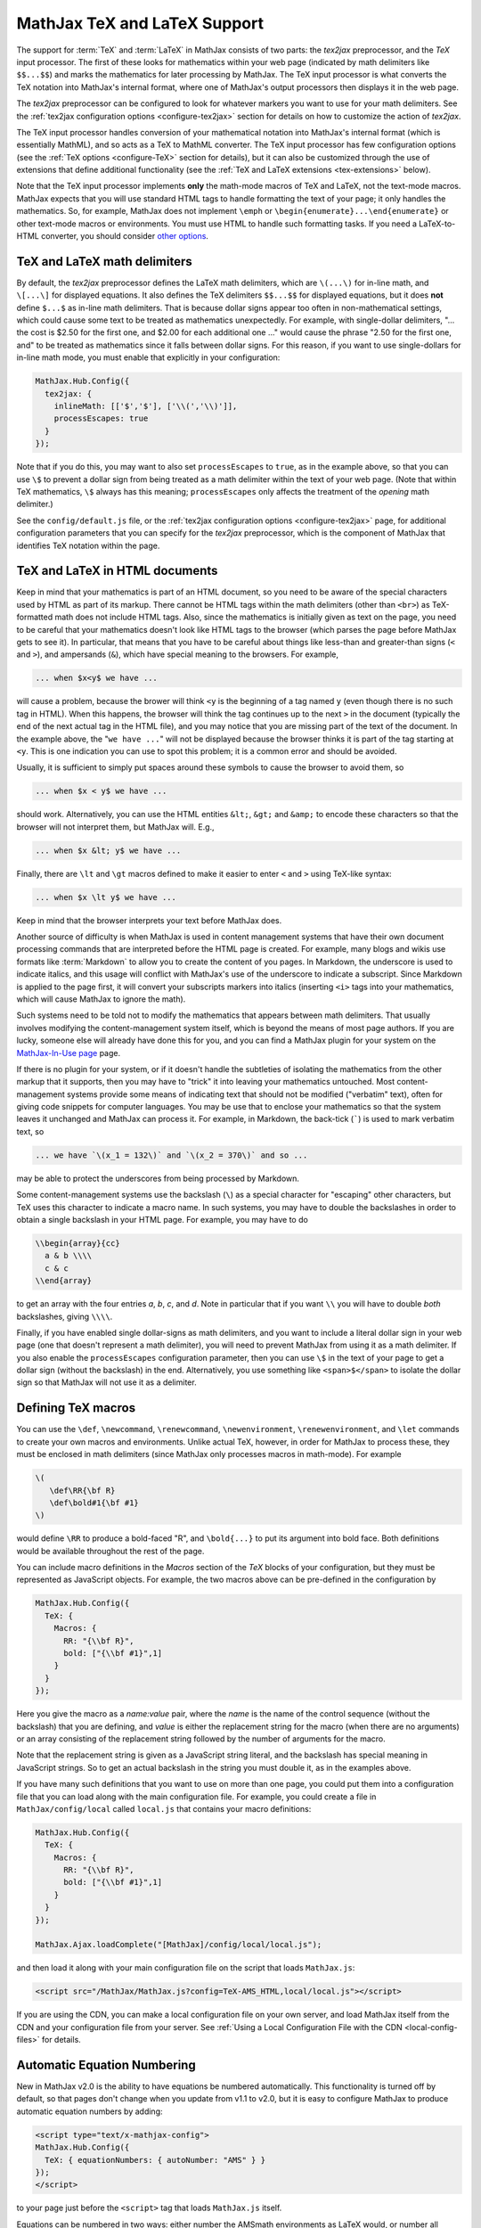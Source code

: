 .. _TeX-support:

*****************************
MathJax TeX and LaTeX Support
*****************************

The support for :term:`TeX` and :term:`LaTeX` in MathJax consists of two
parts: the `tex2jax` preprocessor, and the `TeX` input processor.  The
first of these looks for mathematics within your web page (indicated by
math delimiters like ``$$...$$``) and marks the mathematics for later
processing by MathJax.  The TeX input processor is what converts the TeX
notation into MathJax's internal format, where one of MathJax's output
processors then displays it in the web page.

The `tex2jax` preprocessor can be configured to look for whatever
markers you want to use for your math delimiters.  See the
:ref:`tex2jax configuration options <configure-tex2jax>` section for
details on how to customize the action of `tex2jax`.

The TeX input processor handles conversion of your mathematical
notation into MathJax's internal format (which is essentially MathML),
and so acts as a TeX to MathML converter.  The TeX input processor has
few configuration options (see the :ref:`TeX options
<configure-TeX>` section for details), but it can also be customized
through the use of extensions that define additional functionality
(see the :ref:`TeX and LaTeX extensions <tex-extensions>` below).

Note that the TeX input processor implements **only** the math-mode
macros of TeX and LaTeX, not the text-mode macros.  MathJax expects
that you will use standard HTML tags to handle formatting the text of
your page; it only handles the mathematics.  So, for example, MathJax
does not implement ``\emph`` or
``\begin{enumerate}...\end{enumerate}`` or other text-mode macros or
environments.  You must use HTML to handle such formatting tasks.  If
you need a LaTeX-to-HTML converter, you should consider `other options
<http://www.google.com/search?q=latex+to+html+converter>`_.


TeX and LaTeX math delimiters
=============================

By default, the `tex2jax` preprocessor defines the LaTeX math delimiters, 
which are ``\(...\)`` for in-line math, and ``\[...\]`` for displayed 
equations.  It also defines the TeX delimiters ``$$...$$`` for displayed 
equations, but it does **not** define ``$...$`` as in-line math 
delimiters.  That is because dollar signs appear too often in
non-mathematical settings, which could cause some text to be treated
as mathematics unexpectedly.  For example, with single-dollar
delimiters, "... the cost is $2.50 for the first one, and $2.00 for
each additional one ..." would cause the phrase "2.50 for the first
one, and" to be treated as mathematics since it falls between dollar
signs.  For this reason, if you want to use single-dollars for in-line
math mode, you must enable that explicitly in your configuration:

.. code-block:: javascript

    MathJax.Hub.Config({
      tex2jax: {
        inlineMath: [['$','$'], ['\\(','\\)']],
        processEscapes: true
      }
    });

Note that if you do this, you may want to also set ``processEscapes`` to
``true``, as in the example above, so that you can use ``\$`` to prevent a
dollar sign from being treated as a math delimiter within the text of your
web page.  (Note that within TeX mathematics, ``\$`` always has this
meaning; ``processEscapes`` only affects the treatment of the *opening*
math delimiter.)

See the ``config/default.js`` file, or the :ref:`tex2jax configuration
options <configure-tex2jax>` page, for additional configuration
parameters that you can specify for the `tex2jax` preprocessor,
which is the component of MathJax that identifies TeX notation within
the page.


TeX and LaTeX in HTML documents
===============================

Keep in mind that your mathematics is part of an HTML document, so you
need to be aware of the special characters used by HTML as part of its
markup.  There cannot be HTML tags within the math delimiters (other
than ``<br>``) as TeX-formatted math does not include HTML tags.
Also, since the mathematics is initially given as text on the page,
you need to be careful that your mathematics doesn't look like HTML
tags to the browser (which parses the page before MathJax gets to see
it).  In particular, that means that you have to be careful about
things like less-than and greater-than signs (``<`` and ``>``), and
ampersands (``&``), which have special meaning to the browsers.  For
example,

.. code-block:: latex

	... when $x<y$ we have ...

will cause a problem, because the brower will think ``<y`` is the
beginning of a tag named ``y`` (even though there is no such tag in
HTML).  When this happens, the browser will think the tag continues up
to the next ``>`` in the document (typically the end of the next
actual tag in the HTML file), and you may notice that you are missing
part of the text of the document.  In the example above, the "``we
have ...``" will not be displayed because the browser thinks it is
part of the tag starting at ``<y``.  This is one indication you can
use to spot this problem; it is a common error and should be avoided.

Usually, it is sufficient to simply put spaces around these symbols to
cause the browser to avoid them, so

.. code-block:: latex

	... when $x < y$ we have ...

should work.  Alternatively, you can use the HTML entities ``&lt;``,
``&gt;`` and ``&amp;`` to encode these characters so that the browser
will not interpret them, but MathJax will.  E.g.,

.. code-block:: latex

	  ... when $x &lt; y$ we have ...

Finally, there are ``\lt`` and ``\gt`` macros defined to make it
easier to enter ``<`` and ``>`` using TeX-like syntax:

.. code-block:: latex

        ... when $x \lt y$ we have ...

Keep in mind that the browser interprets your text before MathJax
does.

Another source of difficulty is when MathJax is used in content
management systems that have their own document processing commands
that are interpreted before the HTML page is created.  For example,
many blogs and wikis use formats like :term:`Markdown` to allow you to
create the content of you pages.  In Markdown, the underscore is used
to indicate italics, and this usage will conflict with MathJax's use
of the underscore to indicate a subscript.  Since Markdown is applied
to the page first, it will convert your subscripts markers into
italics (inserting ``<i>`` tags into your mathematics, which will
cause MathJax to ignore the math).

Such systems need to be told not to modify the mathematics that
appears between math delimiters.  That usually involves modifying the
content-management system itself, which is beyond the means of most
page authors.  If you are lucky, someone else will already have done
this for you, and you can find a MathJax plugin for your system on the
`MathJax-In-Use page
<http://www.mathjax.org/community/mathjax-in-use/>`_ page.

If there is no plugin for your system, or if it doesn't handle the
subtleties of isolating the mathematics from the other markup that it
supports, then you may have to "trick" it into leaving your
mathematics untouched.  Most content-management systems provide some
means of indicating text that should not be modified ("verbatim"
text), often for giving code snippets for computer languages.
You may be use that to enclose your mathematics so that the system
leaves it unchanged and MathJax can process it.  For example, in
Markdown, the back-tick (`````) is used to mark verbatim text, so

.. code-block:: latex

    ... we have `\(x_1 = 132\)` and `\(x_2 = 370\)` and so ...

may be able to protect the underscores from being processed by
Markdown.

Some content-management systems use the backslash (``\``) as a special
character for "escaping" other characters, but TeX uses this character
to indicate a macro name.  In such systems, you may have to double the
backslashes in order to obtain a single backslash in your HTML page.
For example, you may have to do

.. code-block:: latex

    \\begin{array}{cc}
      a & b \\\\
      c & c
    \\end{array}

to get an array with the four entries *a*, *b*, *c*, and *d*.  Note in
particular that if you want ``\\`` you will have to double *both*
backslashes, giving ``\\\\``.

Finally, if you have enabled single dollar-signs as math delimiters,
and you want to include a literal dollar sign in your web page (one
that doesn't represent a math delimiter), you will need to prevent
MathJax from using it as a math delimiter.  If you also enable the
``processEscapes`` configuration parameter, then you can use ``\$`` in
the text of your page to get a dollar sign (without the backslash) in
the end.  Alternatively, you use something like
``<span>$</span>`` to isolate the dollar sign so that
MathJax will not use it as a delimiter.


.. _tex-macros:

Defining TeX macros
===================

You can use the ``\def``, ``\newcommand``, ``\renewcommand``,
``\newenvironment``, ``\renewenvironment``, and ``\let`` commands to
create your own macros and environments.  Unlike actual TeX, however,
in order for MathJax to process these, they must be enclosed in math
delimiters (since MathJax only processes macros in math-mode).  For
example

.. code-block:: latex

    \(
       \def\RR{\bf R}
       \def\bold#1{\bf #1}
    \)

would define ``\RR`` to produce a bold-faced "R", and ``\bold{...}``
to put its argument into bold face.  Both definitions would be
available throughout the rest of the page.

You can include macro definitions in the `Macros` section of the `TeX`
blocks of your configuration, but they must be represented as
JavaScript objects.  For example, the two macros above can be
pre-defined in the configuration by

.. code-block:: javascript

    MathJax.Hub.Config({
      TeX: {
        Macros: {
	  RR: "{\\bf R}",
	  bold: ["{\\bf #1}",1]
	}
      }
    });

Here you give the macro as a `name:value` pair, where the `name`
is the name of the control sequence (without the backslash) that you
are defining, and `value` is either the replacement string for the
macro (when there are no arguments) or an array consisting of the
replacement string followed by the number of arguments for the macro.

Note that the replacement string is given as a JavaScript string
literal, and the backslash has special meaning in JavaScript strings.
So to get an actual backslash in the string you must double it, as in the examples above.

If you have many such definitions that you want to use on more than
one page, you could put them into a configuration file that you can
load along with the main configuration file.  For example, you could
create a file in ``MathJax/config/local`` called ``local.js`` that
contains your macro definitions:

.. code-block:: javascript

    MathJax.Hub.Config({
      TeX: {
        Macros: {
	  RR: "{\\bf R}",
	  bold: ["{\\bf #1}",1]
	}
      }
    });

    MathJax.Ajax.loadComplete("[MathJax]/config/local/local.js");

and then load it along with your main configuration file on the script
that loads ``MathJax.js``:

.. code-block:: html

    <script src="/MathJax/MathJax.js?config=TeX-AMS_HTML,local/local.js"></script>

If you are using the CDN, you can make a local configuration file on
your own server, and load MathJax itself from the CDN and your
configuration file from your server.  See :ref:`Using a Local
Configuration File with the CDN <local-config-files>` for details.


.. _tex-eq-numbers:

Automatic Equation Numbering
============================

New in MathJax v2.0 is the ability to have equations be numbered
automatically.  This functionality is turned off by default, so 
that pages don't change
when you update from v1.1 to v2.0, but it is easy to configure MathJax
to produce automatic equation numbers by adding:

.. code-block:: html

    <script type="text/x-mathjax-config">
    MathJax.Hub.Config({
      TeX: { equationNumbers: { autoNumber: "AMS" } }
    });
    </script>

to your page just before the ``<script>`` tag that loads
``MathJax.js`` itself.  

Equations can be numbered in two ways: either number the AMSmath
environments as LaTeX would, or number all displayed equations (the
example above uses AMS-style numbering).  Set ``autoNumber`` to
``"all"`` if you want every displayed equation to be numbered.
You can use ``\notag`` or ``\nonumber`` to prevent
individual equations from being numbered, and ``\tag{}`` can be used
to override the usual equation number with your own symbol instead.

Note that the AMS environments come in two forms:  starred and
unstarred.  The unstarred versions produce equation numbers (when
``autoNumber`` is set to ``"AMS"``) and the starred ones don't.  For
example

.. code-block::  latex

    \begin{equation}
       E = mc^2
    \end{equation}

will be numbered, while

.. code-block::  latex

    \begin{equation*}
       e^{\pi i} + 1 = 0
    \end{equation*}

won't be numbered (when ``autoNumber`` is ``"AMS"``).

You can use ``\label`` to give an equation an identifier that you can
use to refer to it later, and then use ``\ref`` or ``\eqref`` within
your document to insert the actual equation number at that location,
as a reference. For example,

.. code-block:: latex

    In equation \eqref{eq:sample}, we find the value of an
    interesting integral:
    
    \begin{equation}
      \int_0^\infty \frac{x^3}{e^x-1}\,dx = \frac{\pi^4}{15}
      \label{eq:sample}
    \end{equation}

includes a labeled equation and a reference to that equation.  Note
that references can come before the corresponding formula as well as
after them.  See the equation numbering links in the `MathJax examples
page <http://cdn.mathjax.org/mathjax/latest/test/examples.html>`_ for
more examples.

You can configure the way that numbers are displayed and how the
references to them are made using parameters in the ``equationNumbers``
block of your ``TeX`` configuration.  See the :ref:`TeX configuration
options <configure-TeX>` page for more details.


.. _tex-extensions:

TeX and LaTeX extensions
========================

While MathJax includes nearly all of the Plain TeX math macros, and
many of the LaTeX macros and environments, not everything is
implemented in the core TeX input processor.  Some less-used commands
are defined in extensions to the TeX processor.  MathJax will load
some extensions automatically when you first use the commands they
implement (for example, the ``\def`` and ``\newcommand`` macros are
implemented in the ``newcommand.js`` extension, but MathJax loads
this extension itself when you use those macros).  Not all extensions
are set up to load automatically, however, so you may need to request
some extensions explicitly yourself.

To enable any of the TeX extensions, simply add the appropriate string
(e.g., ``"AMSmath.js"``) to the `extensions` array in the ``TeX`` block
of your configuration.  If you use one of the combined configuration files,
like ``TeX-AMS_HTML``, this will already include several of the extensions
automatically, but you can include others using a mathjax configuration 
script prior to loading MathJax.  For example

.. code-block:: html

    <script type="text/x-mathjax-config">
      MathJax.Hub.Config({ TeX: { extensions: ["autobold.js"] }});
    </script>
    <script type="text/javascript"
        src="http://cdn.mathjax.org/mathjax/latest/MathJax.js?config=TeX-AMS_HTML">
    </script>

will load the `autobold` TeX extension in addition to those already 
included in the ``TeX-AMS_HTML`` configuration file.

You can also load these extensions from within a math expresion using
the non-standard ``\require{extension}`` macro.  For example

.. code-block:: latex

    \(\require{color}\)

would load the `color` extension into the page.  This way you you can
load extensions into pages that didn't load them in their
configurations (and prevents you from having to load all the
extensions into all pages even if they aren't used).

It is also possible to create a macro that will autoload an extension
when it is first used (under the assumption that the extension will
redefine it to perform its true function).  For example

.. code-block:: html

    <script type="text/x-mathjax-config">
    MathJax.Hub.Register.StartupHook("TeX Jax Ready",function () {
      MathJax.Hub.Insert(MathJax.InputJax.TeX.Definitions.macros,{
        cancel: ["Extension","cancel"],
        bcancel: ["Extension","cancel"],
        xcancel: ["Extension","cancel"],
        cancelto: ["Extension","cancel"]
      });
    });
    </script>

would declare the ``\cancel``, ``\bcancel``, ``\xcancel``, and
``\cancelto`` macros to load the `cancel` extension (where they are
actually defined).  Whichever is used first will cause the extension
to be loaded, redefining all four to their proper values.  Note that
this may be better than loading the extension explicitly, since it
avoids loading the extra file on pages where these macros are *not*
used.  The `sample autoloading macros
<http://cdn.mathjax.org/mathjax/latest/test/sample-autoload.html>`_
example page shows this in action.  The `autoload-all` extension below
defines such macros for *all* the extensions so that if you include
it, MathJax will have access to all the macros it knows about.

The main extensions are described below.


Action
------

The `action` extension gives you access to the MathML ``<maction>``
element.  It defines three new non-standard macros:

.. describe:: \\mathtip{math}{tip}

    Use ``tip`` (in math mode) as tooltip for ``math``.

.. describe:: \\texttip{math}{tip}

    Use ``tip`` (in text mode) as tooltip for ``math``.

.. describe:: \\toggle{math1}{math2}...\\endtoggle

    Show ``math1``, and when clicked, show ``math2``, and so on.
    When the last one is clicked, go back to math1.   

To use this extension in your own configurations, add it to the
`extensions` array in the TeX block.

.. code-block:: javascript

    TeX: {
      extensions: ["action.js"]
    }

This extension is **not** included in any of the combined configurations,
and will not be loaded automatically, so you must include it
explicitly in your configuration if you wish to use these commands.


AMSmath and AMSsymbols
----------------------

The `AMSmath` extension implements AMS math environments and macros, and
the `AMSsymbols` extension implements macros for accessing the AMS symbol
fonts.  These are already included in the combined configuration files that
load the TeX input processor.  To use these extensions in your own
configurations, add them to the `extensions` array in the TeX block.

.. code-block:: javascript

    TeX: {
      extensions: ["AMSmath.js", "AMSsymbols.js", ...]
    }

See the list of control sequences at the end of this document for details
about what commands are implemented in these extensions.

If you are not using one of the combined configuration files, the `AMSmath`
extension will be loaded automatically when you first use one of the math
environments it defines, but you will have to load it explicitly if you
want to use the other macros that it defines.  The `AMSsymbols` extension
is not loaded automatically, so you must include it explicitly if you want
to use the macros it defines.

Both extensions are included in all the combined configuration files
that load the TeX input processor.


AMScd
-----

The `AMScd` extensions implements the `CD` environment for commutative
diagrams.  See the `AMScd guide
<http://www.jmilne.org/not/Mamscd.pdf>`_ for more information on how
to use the `CD` environment.

To use this extension in your own configurations, add it to the
`extensions` array in the TeX block.

.. code-block:: javascript

    TeX: {
      extensions: ["AMScd.js"]
    }

Alternatively, if the extension hasn't been loaded in the
configuration, you can use ``\require{AMScd}`` to load it from within a
TeX expression.  Note that you only need to include this once on the
page, not every time the `CD` environment is used.

This extension is **not** included in any of the combined configurations,
and will not be loaded automatically, so you must include it
explicitly in your configuration if you wish to use these commands.


Autobold
--------

The `autobold` extension adds ``\boldsymbol{...}`` around mathematics that
appears in a section of an HTML page that is in bold.

.. code-block:: javascript

    TeX: {
      extensions: ["autobold.js"]
    }

This extension is **not** loaded by the combined configuration files.


BBox
----

The `bbox` extension defines a new macro for adding background colors,
borders, and padding to your math expressions.

.. describe:: \\bbox[options]{math}

    puts a bounding box around ``math`` using the provided ``options``.
    The options can be one of the following:

    1.  A color name used for the background color.
    2.  A dimension (e.g., ``2px``) to be used as a padding around the
        mathematics (on all sides).
    3.  Style attributes to be applied to the mathematics (e.g.,
        ``border:1px solid red``).
    4.  A combination of these separated by commas.

Here are some examples:

.. code-block:: latex

    \bbox[red]{x+y}      % a red box behind x+y
    \bbox[2pt]{x+1}      % an invisible box around x+y with 2pt of extra space
    \bbox[red,2pt]{x+1}  % a red box around x+y with 2pt of extra space
    \bbox[5px,border:2px solid red]
                         % a 2px red border around the math 5px away

This extension is **not** included in any of the combined configurations,
but it will be loaded automatically, so you do not need to include it
in your `extensions` array.


Begingroup
----------

The `begingroup` extension implements commands that provide a
mechanism for localizing macro defintions so that they are not
permanent.  This is useful if you have a blog site, for example, and
want to isolate changes that your readers make in their comments so
that they don't affect later comments.

It defines two new non-standard macros, ``\begingroup`` and
``\endgroup``, that are used to start and stop a local namespace for
macros.  Any macros that are defined between the ``\begingroup`` and
``\endgroup`` will be removed after the ``\endgroup`` is executed.
For example, if you put ``\(\begingroup\)`` at the top of each reader's
comments and ``\(\endgroup\)`` at the end, then any macros they define
within their response will be removed after it is processed.

In addition to these two macros, the `begingroup` extension defines
the standard ``\global`` and ``\gdef`` control sequences from TeX.
(The ``\let``, ``\def``, ``\newcommand``, and ``\newenvironment``
control sequences are already defined in the core TeX input jax.)

To use this extension in your own configurations, add it to the
`extensions` array in the TeX block.

.. code-block:: javascript

    TeX: {
      extensions: ["begingroup.js"]
    }

This extension is **not** included in any of the combined configurations,
and will not be loaded automatically, so you must include it
explicitly in your configuration if you wish to use these commands.


Cancel
------

The `cancel` extension defines the following macros:

.. describe:: \\cancel{math}

    Strikeout ``math`` from lower left to upper right.

.. describe:: \\bcancel{math}

    Strikeout ``math`` from upper left to lower right.

.. describe:: \\xcancel{math}

    Strikeout ``math`` with an "X".

.. describe:: \\cancelto{value}{math}

    Strikeout ``math`` with an arrow going to ``value``.

To use this extension in your own configurations, add it to the
`extensions` array in the TeX block.

.. code-block:: javascript

    TeX: {
      extensions: ["cancel.js"]
    }

This extension is **not** included in any of the combined configurations,
and will not be loaded automatically, so you must include it
explicitly in your configuration if you wish to use these commands.


Color
-----

The ``\color`` command in the core TeX input jax is not standard in
that it takes the mathematics to be colored as one of its parameters,
whereas the LaTeX ``\color`` command is a switch that changes the
color of everything that follows it.  

The `color` extension changes the ``\color`` command to be compatible
with the LaTeX implementation, and also defines ``\colorbox``,
``\fcolorbox``, and ``\definecolor``, as in the LaTeX color package.
It defines the standard set of colors (Apricot, Aquamarine,
Bittersweet, and so on), and provides the RGB and grey-scale color
spaces in addition to named colors.

To use this extension in your own configurations, add it to the
`extensions` array in the TeX block.

.. code-block:: javascript

    TeX: {
      extensions: ["color.js"]
    }

This extension is **not** included in any of the combined configurations,
and will not be loaded automatically, so you must include it
explicitly in your configuration if you wish to use these commands,
and have ``\color`` be compatible with LaTeX usage.


Enclose
-------

The `enclose` extension gives you access to the MathML ``<menclose>``
element for adding boxes, ovals, strikethroughs, and other marks over
your mathematics.  It defines the following non-standard macro:

.. describe:: \\enclose{notation}[attributes]{math}

    Where ``notation`` is a comma-separated list of MathML
    ``<menclose>`` notations (e.g., ``circle``, ``left``,
    ``updiagonalstrike``, ``longdiv``, etc.), ``attributes`` are
    MathML attribute values allowed on the ``<menclose>`` element
    (e.g., ``mathcolor="red"``, ``mathbackground="yellow"``), and
    ``math`` is the mathematics to be enclosed. See the `MathML 3 
    specification <http://www.w3.org/TR/MathML/chapter3.html#presm.menclose>`_
    for more details on ``<menclose>``.

For example

.. code-block:: latex

   \enclose{circle}[mathcolor="red"]{x}
   \enclose{circle}[mathcolor="red"]{\color{black}{x}}
   \enclose{circle,box}{x}
   \enclose{circle}{\enclose{box}{x}}

To use this extension in your own configurations, add it to the
`extensions` array in the TeX block.

.. code-block:: javascript

    TeX: {
      extensions: ["enclose.js"]
    }

This extension is **not** included in any of the combined configurations,
and will not be loaded automatically, so you must include it
explicitly in your configuration if you wish to use these commands.


Extpfeil
--------

The `extpfeil` extension adds more macros for producing extensible
arrows, including ``\xtwoheadrightarrow``, ``\xtwoheadleftarrow``,
``\xmapsto``, ``\xlongequal``, ``\xtofrom``, and a non-standard
``\Newextarrow`` for creating your own extensible arrows.  The latter
has the form

.. describe:: \\Newextarrow{\\cs}{lspace,rspace}{unicode-char}

    where ``\cs`` is the new control sequence name to be defined,
    ``lspace`` and ``rspace`` are integers representing the amount of
    space (in suitably small units) to use at the left and right of
    text that is placed above or below the arrow, and ``unicode-char``
    is a number representing a unicode character position in either
    decimal or hexadecimal notation.

For example

.. code-block:: latex

   \Newextarrow{\xrightharpoonup}{5,10}{0x21C0}

defines an extensible right harpoon with barb up.  Note that MathJax
knows how to stretch only a limited number of characters, so you may
not actually get a stretchy character this way.

To use this extension in your own configurations, add it to the
`extensions` array in the TeX block.

.. code-block:: javascript

    TeX: {
      extensions: ["extpfeil.js"]
    }

This extension is **not** included in any of the combined configurations,
and will not be loaded automatically, so you must include it
explicitly in your configuration if you wish to use these commands.


HTML
----

The `HTML` extension gives you access to some HTML features like
styles, classes, element ID's and clickable links.  It defines the
following non-standard macros:

.. describe:: \\href{url}{math}

    Makes ``math`` be a link to the page given by ``url``.

.. describe:: \\class{name}{math}

    Attaches the CSS class ``name`` to the output associated with
    ``math`` when it is included in the HTML page.  This allows your
    CSS to style the element.

.. describe:: \\cssId{id}{math}

    Attaches an id attribute with value ``id`` to the output
    associated with ``math`` when it is included in the HTML page.
    This allows your CSS to style the element, or your javascript to
    locate it on the page.

.. describe:: \\style{css}{math}

    Adds the give ``css`` declarations to the element associated with
    ``math``.

For example:

.. code-block:: latex

    x \href{why-equal.html}{=} y^2 + 1
    
    (x+1)^2 = \class{hidden}{(x+1)(x+1)}

    (x+1)^2 = \cssId{step1}{\style{visibility:hidden}{(x+1)(x+1)}}

This extension is **not** included in any of the combined configurations,
but it will be loaded automatically when any of these macros is used,
so you do not need to include it explicitly in your configuration.


mhchem
------

The `mhchem` extensions implements the ``\ce``, ``\cf``, and ``\cee``
chemical equation macros of the LaTeX `mhchem` package.  See the
`mhchem CTAN page <http://www.ctan.org/pkg/mhchem>`_ for more
information and a link to the documentation for `mhchem`.

For example

.. code-block:: latex

    \ce{C6H5-CHO}
    \ce{$A$ ->[\ce{+H2O}] $B$}
    \ce{SO4^2- + Ba^2+ -> BaSO4 v}

To use this extension in your own configurations, add it to the
`extensions` array in the TeX block.

.. code-block:: javascript

    TeX: {
      extensions: ["mhchem.js"]
    }

This extension is **not** included in any of the combined configurations,
and will not be loaded automatically, so you must include it
explicitly in your configuration if you wish to use these commands.


noErrors
--------

The `noErrors` extension prevents TeX error messages from being
displayed and shows the original TeX code instead.  You can configure
whether the dollar signs are shown or not for in-line math, and
whether to put all the TeX on one line or use multiple lines (if the
original text contained line breaks).

This extension is loaded by all the combined configuration files that
include the TeX input processor.  To enable the `noErrors` extension in
your own configuration, or to modify its parameters, add something like the
following to your :meth:`MathJax.Hub.Config()` call:

.. code-block:: javascript
 
    TeX: {
      extensions: ["noErrors.js"],
      noErrors: {
        inlineDelimiters: ["",""],   // or ["$","$"] or ["\\(","\\)"]
        multiLine: true,             // false for TeX on all one line
        style: {
          "font-size":   "90%",
          "text-align":  "left",
          "color":       "black",
          "padding":     "1px 3px",
          "border":      "1px solid"
          // add any additional CSS styles that you want
          //  (be sure there is no extra comma at the end of the last item)
        }
      }
    }
 
Display-style math is always shown in multi-line format, and without
delimiters, as it will already be set off in its own centered
paragraph, like standard display mathematics.

The default settings place the invalid TeX in a multi-line box with a
black border. If you want it to look as though the TeX is just part of
the paragraph, use

.. code-block:: javascript

    TeX: {
      noErrors: {
        inlineDelimiters: ["$","$"],   // or ["",""] or ["\\(","\\)"]
        multiLine: false,
        style: {
          "font-size": "normal",
          "border": ""
        }
      }
    }
  
You may also wish to set the font family or other CSS values here.

If you are using a combined configuration file that loads the TeX
input processor, it will also load the `noErrors` extension
automatically.  If you want to disable the `noErrors` extension so
that you receive the normal TeX error messages, use the following
configuration:

.. code-block:: javascript

    TeX: { noErrors: { disabled: true } }
  
Any math that includes errors will be replaced by an error message
indicating what went wrong.


noUndefined
-----------

The `noUndefined` extension causes undefined control sequences to be
shown as their macro names rather than generating error messages. So
``$X_{\xxx}$`` would display as an "X" with a subscript consisting of the
text ``\xxx`` in red.

This extension is loaded by all the combined configuration files that
include the TeX input processor.  To enable the `noUndefined` extension 
in your own configuration, or to modify its parameters, add something like 
the following to your :meth:`MathJax.Hub.Config()` call:

.. code-block:: javascript

    TeX: {
      extensions: ["noUndefined.js"],
      noUndefined: {
        attributes: {
          mathcolor: "red",
          mathbackground: "#FFEEEE",
          mathsize: "90%"
        }
      }
    }

The ``attributes`` setting specifies attributes to apply to the
``mtext`` element that encodes the name of the undefined macro.  The
default values set ``mathcolor`` to ``"red"``, but do not set any
other attributes.  This example sets the background to a light pink,
and reduces the font size slightly.

If you are using a combined configuration file that loads the TeX
input processor, it will also load the `noUndefined` extension
automatically.  If you want to disable the `noUndefined` extension so
that you receive the normal TeX error messages for undefined macros,
use the following configuration:

.. code-block:: javascript

    TeX: { noUndefined: { disabled: true } }
  
Any math that includes an undefined control sequence name will be
replaced by an error message indicating what name was undefined.


Unicode support
---------------

The `unicode` extension implements a ``\unicode{}`` extension to TeX
that allows arbitrary unicode code points to be entered in your
mathematics.  You can specify the height and depth of the character
(the width is determined by the browser), and the default font from
which to take the character.
  
Examples:

.. code-block:: latex 

    \unicode{65}                        % the character 'A'
    \unicode{x41}                       % the character 'A'
    \unicode[.55,0.05]{x22D6}           % less-than with dot, with height .55em and depth 0.05em
    \unicode[.55,0.05][Geramond]{x22D6} % same taken from Geramond font
    \unicode[Garamond]{x22D6}           % same, but with default height, depth of .8em,.2em
    
Once a size and font are provided for a given unicode point, they need
not be specified again in subsequent ``\unicode{}`` calls for that
character.

The result of ``\unicode{...}`` will have TeX class `ORD` (i.e., it
will act like a variable).  Use ``\mathbin{...}``, ``\mathrel{...}``,
etc., to specify a different class.

Note that a font list can be given in the ``\unicode{}`` macro, but
Internet Explorer has a buggy implementation of the ``font-family``
CSS attribute where it only looks in the first font in the list that
is actually installed on the system, and if the required glyph is not
in that font, it does not look at later fonts, but goes directly to
the default font as set in the `Internet-Options/Font` panel.  For
this reason, the default font list for the ``\unicode{}`` macro is
``STIXGeneral, 'Arial Unicode MS'``, so if the user has :term:`STIX`
fonts, the symbol will be taken from that (almost all the symbols are
in `STIXGeneral`), otherwise MathJax tries `Arial Unicode MS`.

The `unicode` extension is loaded automatically when you first use the
``\unicode{}`` macro, so you do not need to add it to the `extensions`
array.  You can configure the extension as follows:

.. code-block:: javascript

    TeX: {
      unicode: {
        fonts: "STIXGeneral, 'Arial Unicode MS'"
      }
    }


Autoload-all
------------

The `autoload-all` extension predefines all the macros from the
extensions above so that they autoload the extensions when first
used.  A number of macros already do this, e.g., ``\unicode``, but
this extension defines the others to do the same.  That way MathJax
will have access to all the macros that it knows about.

To use this extension in your own configurations, add it to the
`extensions` array in the TeX block.

.. code-block:: javascript

    TeX: {
      extensions: ["autoload-all.js"]
    }

This extension is **not** included in any of the combined configurations,
and will not be loaded automatically, so you must include it
explicitly in your configuration if you wish to use these commands.

Note that `autoload-all` redefines ``\color`` to be the one from the
`color` extension (the LaTeX-compatible one rather than the
non-standard MathJax version).  This is because ``\colorbox`` and
``\fcolorbox`` autoload the `color` extension, which will cause
``\color`` to be redefined, and so for consistency, ``\color`` is
redefined immediately.

If you wish to retain the original definition of ``\color``, then use
the following

.. code-block:: html

    <script type="text/x-mathjax-config">
    MathJax.Hub.Config({
      TeX: { extensions: ["autoload-all.js"] }
    });
    MathJax.Hub.Register.StartupHook("TeX autoload-all Ready", function () {
      var MACROS = MathJax.InputJax.TeX.Definitions.macros;
      MACROS.color = "Color";
      delete MACROS.colorbox;
      delete MACROS.fcolorbox;
    });
    </script>


.. _tex-commands:

Supported LaTeX commands
========================

This is a long list of the TeX macros supported by MathJax.  If the
macro is defined in an extension, the name of the extension follows
the macro name.  If the extension is in brackets, the extension will
be loaded automatically when the macro or environment is first used.

More complete details about how to use these macros, with examples and
explanations, is available at Carol Fisher's `TeX Commands Available
in MathJax
<http://www.onemathematicalcat.org/MathJaxDocumentation/TeXSyntax.htm>`_ page.

Symbols
-------
    
.. code-block:: latex

    #
    %
    &
    ^
    _
    {
    }
    ~
    '

    \   (backslash-space)
    \!
    \#
    \$
    \%
    \&
    \,
    \:
    \;
    \>
    \\
    \_
    \{
    \|
    \}
   
A
-

.. code-block:: latex
    
    \above
    \abovewithdelims
    \acute
    \aleph
    \alpha
    \amalg
    \And
    \angle
    \approx
    \approxeq               AMSsymbols
    \arccos
    \arcsin
    \arctan
    \arg
    \array
    \Arrowvert
    \arrowvert
    \ast
    \asymp
    \atop
    \atopwithdelims

B
-

.. code-block:: latex
    
    \backepsilon            AMSsymbols
    \backprime              AMSsymbols
    \backsim                AMSsymbols
    \backsimeq              AMSsymbols
    \backslash
    \backslash
    \bar
    \barwedge               AMSsymbols
    \Bbb
    \Bbbk                   AMSsymbols
    \bbox                  [bbox]
    \bcancel                cancel
    \because                AMSsymbols
    \begin
    \begingroup             begingroup      non-standard
    \beta
    \beth                   AMSsymbols
    \between                AMSsymbols
    \bf
    \Big
    \big
    \bigcap
    \bigcirc
    \bigcup
    \Bigg
    \bigg
    \Biggl
    \biggl
    \Biggm
    \biggm
    \Biggr
    \biggr
    \Bigl
    \bigl
    \Bigm
    \bigm
    \bigodot
    \bigoplus
    \bigotimes
    \Bigr
    \bigr
    \bigsqcup
    \bigstar                AMSsymbols
    \bigtriangledown
    \bigtriangleup
    \biguplus
    \bigvee
    \bigwedge
    \binom                  AMSmath
    \blacklozenge           AMSsymbols
    \blacksquare            AMSsymbols
    \blacktriangle          AMSsymbols
    \blacktriangledown      AMSsymbols
    \blacktriangleleft      AMSsymbols
    \blacktriangleright     AMSsymbols
    \bmod
    \boldsymbol            [boldsymbol]
    \bot
    \bowtie
    \Box                    AMSsymbols
    \boxdot                 AMSsymbols
    \boxed                  AMSmath
    \boxminus               AMSsymbols
    \boxplus                AMSsymbols
    \boxtimes               AMSsymbols
    \brace
    \bracevert
    \brack
    \breve
    \buildrel
    \bullet
    \Bumpeq                 AMSsymbols
    \bumpeq                 AMSsymbols

C
-

.. code-block:: latex
    
    \cal
    \cancel                 cancel
    \cancelto               cancel
    \cap
    \Cap                    AMSsymbols
    \cases
    \cdot
    \cdotp
    \cdots
    \ce                     mhchem
    \cee                    mhchem
    \centerdot              AMSsymbols
    \cf                     mhchem
    \cfrac                  AMSmath
    \check
    \checkmark              AMSsymbols
    \chi
    \choose
    \circ
    \circeq                 AMSsymbols
    \circlearrowleft        AMSsymbols
    \circlearrowright       AMSsymbols
    \circledast             AMSsymbols
    \circledcirc            AMSsymbols
    \circleddash            AMSsymbols
    \circledR               AMSsymbols
    \circledS               AMSsymbols
    \class                 [HTML]           non-standard
    \clubsuit
    \colon
    \color                  color
    \colorbox               color
    \complement             AMSsymbols
    \cong
    \coprod
    \cos
    \cosh
    \cot
    \coth
    \cr
    \csc
    \cssId                 [HTML]           non-standard
    \cup
    \Cup                    AMSsymbols
    \curlyeqprec            AMSsymbols
    \curlyeqsucc            AMSsymbols
    \curlyvee               AMSsymbols
    \curlywedge             AMSsymbols
    \curvearrowleft         AMSsymbols
    \curvearrowright        AMSsymbols

D
-

.. code-block:: latex
    
    \dagger
    \daleth                 AMSsymbols
    \dashleftarrow          AMSsymbols
    \dashrightarrow         AMSsymbols
    \dashv
    \dbinom                 AMSmath
    \ddagger
    \ddddot                 AMSmath
    \dddot                  AMSmath
    \ddot
    \ddots
    \DeclareMathOperator    AMSmath
    \definecolor            color
    \def                   [newcommand]
    \deg
    \Delta
    \delta
    \det
    \dfrac                  AMSmath
    \diagdown               AMSsymbols
    \diagup                 AMSsymbols
    \diamond
    \Diamond                AMSsymbols
    \diamondsuit
    \digamma                AMSsymbols
    \dim
    \displaylines
    \displaystyle
    \div
    \divideontimes          AMSsymbols
    \dot
    \doteq
    \Doteq                  AMSsymbols
    \doteqdot               AMSsymbols
    \dotplus                AMSsymbols
    \dots
    \dotsb
    \dotsc
    \dotsi
    \dotsm
    \dotso
    \doublebarwedge         AMSsymbols
    \doublecap              AMSsymbols
    \doublecup              AMSsymbols
    \Downarrow
    \downarrow
    \downdownarrows         AMSsymbols
    \downharpoonleft        AMSsymbols
    \downharpoonright       AMSsymbols

E
-

.. code-block:: latex
    
    \ell
    \emptyset
    \enclose                enclose         non-standard
    \end
    \endgroup               begingroup      non-standard
    \enspace
    \epsilon
    \eqalign
    \eqalignno
    \eqcirc                 AMSsymbols
    \eqref                 [AMSmath]
    \eqsim                  AMSsymbols
    \eqslantgtr             AMSsymbols
    \eqslantless            AMSsymbols
    \equiv
    \eta
    \eth                    AMSsymbols
    \exists
    \exp

F
-

.. code-block:: latex
    
    \fallingdotseq          AMSsymbols
    \fbox
    \fcolorbox              color
    \Finv                   AMSsymbols
    \flat
    \forall
    \frac
    \frac                   AMSmath
    \frak
    \frown

G
-

.. code-block:: latex
    
    \Game                   AMSsymbols
    \Gamma
    \gamma
    \gcd
    \gdef                   begingroup
    \ge
    \genfrac                AMSmath
    \geq
    \geqq                   AMSsymbols
    \geqslant               AMSsymbols
    \gets
    \gg
    \ggg                    AMSsymbols
    \gggtr                  AMSsymbols
    \gimel                  AMSsymbols
    \global                 begingroup
    \gnapprox               AMSsymbols
    \gneq                   AMSsymbols
    \gneqq                  AMSsymbols
    \gnsim                  AMSsymbols
    \grave
    \gt
    \gt
    \gtrapprox              AMSsymbols
    \gtrdot                 AMSsymbols
    \gtreqless              AMSsymbols
    \gtreqqless             AMSsymbols
    \gtrless                AMSsymbols
    \gtrsim                 AMSsymbols
    \gvertneqq              AMSsymbols

H
-

.. code-block:: latex
    
    \hat
    \hbar
    \hbox
    \hdashline
    \heartsuit
    \hline
    \hom
    \hookleftarrow
    \hookrightarrow
    \hphantom
    \href                  [HTML]
    \hskip
    \hslash                 AMSsymbols
    \hspace
    \Huge
    \huge
    \idotsint               AMSmath

I
-

.. code-block:: latex
    
    \iff
    \iiiint                 AMSmath
    \iiint
    \iint
    \Im
    \imath
    \impliedby              AMSsymbols
    \implies                AMSsymbols
    \in
    \inf
    \infty
    \injlim                 AMSmath
    \int
    \intercal               AMSsymbols
    \intop
    \iota
    \it

J
-

.. code-block:: latex
    
    \jmath
    \Join                   AMSsymbols

K
-

.. code-block:: latex
    
    \kappa
    \ker
    \kern

L
-

.. code-block:: latex
    
    \label                 [AMSmath]
    \Lambda
    \lambda
    \land
    \langle
    \LARGE
    \Large
    \large
    \LaTeX
    \lbrace
    \lbrack
    \lceil
    \ldotp
    \ldots
    \le
    \leadsto                AMSsymbols
    \left
    \Leftarrow
    \leftarrow
    \leftarrowtail          AMSsymbols
    \leftharpoondown
    \leftharpoonup
    \leftleftarrows         AMSsymbols
    \Leftrightarrow
    \leftrightarrow
    \leftrightarrows        AMSsymbols
    \leftrightharpoons      AMSsymbols
    \leftrightsquigarrow    AMSsymbols
    \leftroot
    \leftthreetimes         AMSsymbols
    \leq
    \leqalignno
    \leqq                   AMSsymbols
    \leqslant               AMSsymbols
    \lessapprox             AMSsymbols
    \lessdot                AMSsymbols
    \lesseqgtr              AMSsymbols
    \lesseqqgtr             AMSsymbols
    \lessgtr                AMSsymbols
    \lesssim                AMSsymbols
    \let                   [newcommand]
    \lfloor
    \lg
    \lgroup
    \lhd                    AMSsymbols
    \lim
    \liminf
    \limits
    \limsup
    \ll
    \llap
    \llcorner               AMSsymbols
    \Lleftarrow             AMSsymbols
    \lll                    AMSsymbols
    \llless                 AMSsymbols
    \lmoustache
    \ln
    \lnapprox               AMSsymbols
    \lneq                   AMSsymbols
    \lneqq                  AMSsymbols
    \lnot
    \lnsim                  AMSsymbols
    \log
    \Longleftarrow
    \longleftarrow
    \Longleftrightarrow
    \longleftrightarrow
    \longmapsto
    \Longrightarrow
    \longrightarrow
    \looparrowleft          AMSsymbols
    \looparrowright         AMSsymbols
    \lor
    \lower
    \lozenge                AMSsymbols
    \lrcorner               AMSsymbols
    \Lsh                    AMSsymbols
    \lt
    \lt
    \ltimes                 AMSsymbols
    \lVert                  AMSmath
    \lvert                  AMSmath
    \lvertneqq              AMSsymbols

M
-

.. code-block:: latex
    
    \maltese                AMSsymbols
    \mapsto
    \mathbb
    \mathbf
    \mathbin
    \mathcal
    \mathchoice            [mathchoice]
    \mathclose
    \mathfrak
    \mathinner
    \mathit
    \mathop
    \mathopen
    \mathord
    \mathpunct
    \mathrel
    \mathring               AMSmath
    \mathrm
    \mathscr
    \mathsf
    \mathstrut
    \mathtip                action          non-standard
    \mathtt
    \matrix
    \max
    \mbox
    \measuredangle          AMSsymbols
    \mho                    AMSsymbols
    \mid
    \middle
    \min
    \mit
    \mkern
    \mmlToken                               non-standard
    \mod
    \models
    \moveleft
    \moveright
    \mp
    \mskip
    \mspace
    \mu
    \multimap               AMSsymbols

N
-

.. code-block:: latex
    
    \nabla
    \natural
    \ncong                  AMSsymbols
    \ne
    \nearrow
    \neg
    \negmedspace            AMSmath
    \negthickspace          AMSmath
    \negthinspace
    \neq
    \newcommand            [newcommand]
    \newenvironment        [newcommand]
    \Newextarrow            extpfeil
    \newline
    \nexists                AMSsymbols
    \ngeq                   AMSsymbols
    \ngeqq                  AMSsymbols
    \ngeqslant              AMSsymbols
    \ngtr                   AMSsymbols
    \ni
    \nLeftarrow             AMSsymbols
    \nleftarrow             AMSsymbols
    \nLeftrightarrow        AMSsymbols
    \nleftrightarrow        AMSsymbols
    \nleq                   AMSsymbols
    \nleqq                  AMSsymbols
    \nleqslant              AMSsymbols
    \nless                  AMSsymbols
    \nmid                   AMSsymbols
    \nobreakspace           AMSmath
    \nolimits
    \normalsize
    \not
    \notag                 [AMSmath]
    \notin
    \nparallel              AMSsymbols
    \nprec                  AMSsymbols
    \npreceq                AMSsymbols
    \nRightarrow            AMSsymbols
    \nrightarrow            AMSsymbols
    \nshortmid              AMSsymbols
    \nshortparallel         AMSsymbols
    \nsim                   AMSsymbols
    \nsubseteq              AMSsymbols
    \nsubseteqq             AMSsymbols
    \nsucc                  AMSsymbols
    \nsucceq                AMSsymbols
    \nsupseteq              AMSsymbols
    \nsupseteqq             AMSsymbols
    \ntriangleleft          AMSsymbols
    \ntrianglelefteq        AMSsymbols
    \ntriangleright         AMSsymbols
    \ntrianglerighteq       AMSsymbols
    \nu
    \nVDash                 AMSsymbols
    \nVdash                 AMSsymbols
    \nvDash                 AMSsymbols
    \nvdash                 AMSsymbols
    \nwarrow

O
-

.. code-block:: latex
    
    \odot
    \oint
    \oldstyle
    \Omega
    \omega
    \omicron
    \ominus
    \operatorname           AMSmath
    \oplus
    \oslash
    \otimes
    \over
    \overbrace
    \overleftarrow
    \overleftrightarrow
    \overline
    \overrightarrow
    \overset
    \overwithdelims
    \owns

P
-

.. code-block:: latex
    
    \parallel
    \partial
    \perp
    \phantom
    \Phi
    \phi
    \Pi
    \pi
    \pitchfork              AMSsymbols
    \pm
    \pmatrix
    \pmb
    \pmod
    \pod
    \Pr
    \prec
    \precapprox             AMSsymbols
    \preccurlyeq            AMSsymbols
    \preceq
    \precnapprox            AMSsymbols
    \precneqq               AMSsymbols
    \precnsim               AMSsymbols
    \precsim                AMSsymbols
    \prime
    \prod
    \projlim                AMSmath
    \propto
    \Psi
    \psi

Q
-

.. code-block:: latex
    
    \qquad
    \quad

R
-

.. code-block:: latex
    
    \raise
    \rangle
    \rbrace
    \rbrack
    \rceil
    \Re
    \ref                   [AMSmath]
    \renewcommand          [newcommand]
    \renewenvironment      [newcommand]
    \require                               non-standard
    \restriction            AMSsymbols
    \rfloor
    \rgroup
    \rhd                    AMSsymbols
    \rho
    \right
    \Rightarrow
    \rightarrow
    \rightarrowtail         AMSsymbols
    \rightharpoondown
    \rightharpoonup
    \rightleftarrows        AMSsymbols
    \rightleftharpoons
    \rightleftharpoons      AMSsymbols
    \rightrightarrows       AMSsymbols
    \rightsquigarrow        AMSsymbols
    \rightthreetimes        AMSsymbols
    \risingdotseq           AMSsymbols
    \rlap
    \rm
    \rmoustache
    \root
    \Rrightarrow            AMSsymbols
    \Rsh                    AMSsymbols
    \rtimes                 AMSsymbols
    \Rule                                  non-standard
    \rVert                  AMSmath
    \rvert                  AMSmath

S
-

.. code-block:: latex
    
    \S
    \scr
    \scriptscriptstyle
    \scriptsize
    \scriptstyle
    \searrow
    \sec
    \setminus
    \sf
    \sharp
    \shortmid               AMSsymbols
    \shortparallel          AMSsymbols
    \shoveleft              AMSmath
    \shoveright             AMSmath
    \sideset                AMSmath
    \Sigma
    \sigma
    \sim
    \simeq
    \sin
    \sinh
    \skew
    \small
    \smallfrown             AMSsymbols
    \smallint
    \smallsetminus          AMSsymbols
    \smallsmile             AMSsymbols
    \smash
    \smile
    \Space
    \space
    \spadesuit
    \sphericalangle         AMSsymbols
    \sqcap
    \sqcup
    \sqrt
    \sqsubset               AMSsymbols
    \sqsubseteq
    \sqsupset               AMSsymbols
    \sqsupseteq
    \square                 AMSsymbols
    \stackrel
    \star
    \strut
    \style                 [HTML]          non-stanard
    \subset
    \Subset                 AMSsymbols
    \subseteq
    \subseteqq              AMSsymbols
    \subsetneq              AMSsymbols
    \subsetneqq             AMSsymbols
    \substack               AMSmath
    \succ
    \succapprox             AMSsymbols
    \succcurlyeq            AMSsymbols
    \succeq
    \succnapprox            AMSsymbols
    \succneqq               AMSsymbols
    \succnsim               AMSsymbols
    \succsim                AMSsymbols
    \sum
    \sup
    \supset
    \Supset                 AMSsymbols
    \supseteq
    \supseteqq              AMSsymbols
    \supsetneq              AMSsymbols
    \supsetneqq             AMSsymbols
    \surd
    \swarrow

T
-

.. code-block:: latex
    
    \tag                   [AMSmath]
    \tan
    \tanh
    \tau
    \tbinom                 AMSmath
    \TeX
    \text
    \textbf
    \textit
    \textrm
    \textstyle
    \texttip                action         non-standard
    \tfrac                  AMSmath
    \therefore              AMSsymbols
    \Theta
    \theta
    \thickapprox            AMSsymbols
    \thicksim               AMSsymbols
    \thinspace
    \tilde
    \times
    \tiny
    \Tiny                                  non-standard
    \to
    \toggle                 action         non-standard
    \top
    \triangle
    \triangledown           AMSsymbols
    \triangleleft
    \trianglelefteq         AMSsymbols
    \triangleq              AMSsymbols
    \triangleright
    \trianglerighteq        AMSsymbols
    \tt
    \twoheadleftarrow       AMSsymbols
    \twoheadrightarrow      AMSsymbols

U
-

.. code-block:: latex
    
    \ulcorner               AMSsymbols
    \underbrace
    \underleftarrow
    \underleftrightarrow
    \underline
    \underrightarrow
    \underset
    \unicode               [unicode]       non-standard
    \unlhd                  AMSsymbols
    \unrhd                  AMSsymbols
    \Uparrow
    \uparrow
    \Updownarrow
    \updownarrow
    \upharpoonleft          AMSsymbols
    \upharpoonright         AMSsymbols
    \uplus
    \uproot
    \Upsilon
    \upsilon
    \upuparrows             AMSsymbols
    \urcorner               AMSsymbols

V
-

.. code-block:: latex
    
    \varDelta               AMSsymbols
    \varepsilon
    \varGamma               AMSsymbols
    \varinjlim              AMSmath
    \varkappa               AMSsymbols
    \varLambda              AMSsymbols
    \varliminf              AMSmath
    \varlimsup              AMSmath
    \varnothing             AMSsymbols
    \varOmega               AMSsymbols
    \varphi
    \varPhi                 AMSsymbols
    \varpi
    \varPi                  AMSsymbols
    \varprojlim             AMSmath
    \varpropto              AMSsymbols
    \varPsi                 AMSsymbols
    \varrho
    \varsigma
    \varSigma               AMSsymbols
    \varsubsetneq           AMSsymbols
    \varsubsetneqq          AMSsymbols
    \varsupsetneq           AMSsymbols
    \varsupsetneqq          AMSsymbols
    \vartheta
    \varTheta               AMSsymbols
    \vartriangle            AMSsymbols
    \vartriangleleft        AMSsymbols
    \vartriangleright       AMSsymbols
    \varUpsilon             AMSsymbols
    \varXi                  AMSsymbols
    \vcenter
    \vdash
    \Vdash                  AMSsymbols
    \vDash                  AMSsymbols
    \vdots
    \vec
    \vee
    \veebar                 AMSsymbols
    \verb                  [verb]
    \Vert
    \vert
    \vphantom
    \Vvdash                 AMSsymbols

W
-

.. code-block:: latex
    
    \wedge
    \widehat
    \widetilde
    \wp
    \wr

X
-

.. code-block:: latex
    
    \Xi
    \xi
    \xcancel                cancel
    \xleftarrow             AMSmath
    \xlongequal             extpfeil
    \xmapsto                extpfeil
    \xrightarrow            AMSmath
    \xtofrom                extpfeil
    \xtwoheadleftarrow      extpfeil
    \xtwoheadrightarrow     extpfeil

Y
-

.. code-block:: latex
    
    \yen                    AMSsymbols

Z
-

.. code-block:: latex
    
    \zeta


Environments
------------

LaTeX environments of the form ``\begin{XXX} ... \end{XXX}`` are
provided where ``XXX`` is one of the following:

.. code-block:: latex

    align		   [AMSmath]
    align*		   [AMSmath]
    alignat		   [AMSmath]
    alignat*		   [AMSmath]
    aligned		   [AMSmath]
    alignedat		   [AMSmath]
    array

    Bmatrix
    bmatrix

    cases
    CD                      AMSmath

    eqnarray
    eqnarray*
    equation
    equation*

    gather		   [AMSmath]
    gather*		   [AMSmath]
    gathered		   [AMSmath]

    matrix
    multline		   [AMSmath]
    multline*		   [AMSmath]

    pmatrix

    smallmatrix		    AMSmath
    split		   [AMSmath]
    subarray		    AMSmath

    Vmatrix
    vmatrix
